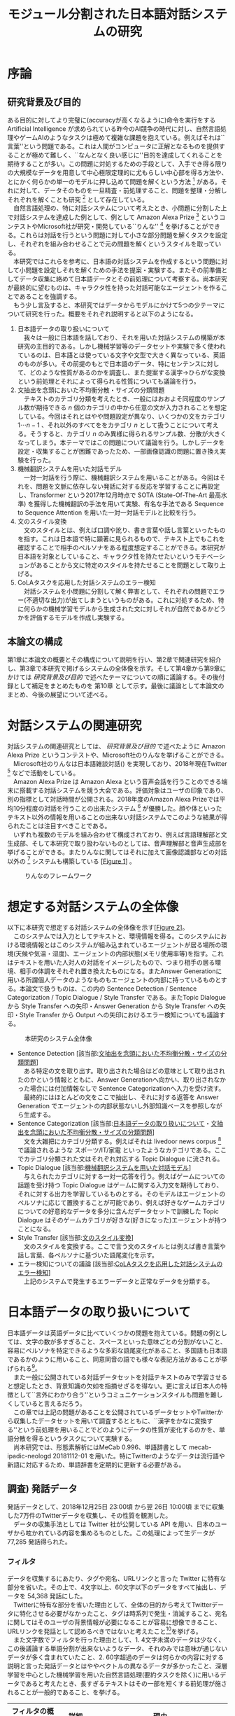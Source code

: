 #+TITLE: モジュール分割された日本語対話システムの研究
#+SUBTITLE: 
#+AUTHOR: 
# This is a Bibtex reference
#+OPTIONS: ':nil *:t -:t ::t <:t H:3 \n:nil arch:headline ^:nil
#+OPTIONS: author:nil broken-links:nil c:nil creator:nil
#+OPTIONS: d:(not "LOGBOOK") date:nil e:nil email:nil f:t inline:t num:t
#+OPTIONS: p:nil pri:nil prop:nil stat:t tags:t tasks:t tex:t
#+OPTIONS: timestamp:nil title:nil toc:t todo:t |:t
#+LANGUAGE: ja
#+SELECT_TAGS: export 
#+EXCLUDE_TAGS: noexport
#+CREATOR: Emacs 26.1 (Org mode 9.1.4)
#+LATEX_CLASS: article
#+LATEX_CLASS_OPTIONS: [a4paper, dvipdfmx]
#+LATEX_HEADER: \usepackage{amsmath, amssymb, bm}
#+LATEX_HEADER: \usepackage{graphics}
#+LATEX_HEADER: \usepackage{color}
#+LATEX_HEADER: \usepackage{times}
#+LATEX_HEADER: \usepackage{longtable}
#+LATEX_HEADER: \usepackage{minted}
#+LATEX_HEADER: \usepackage{fancyvrb}
#+LATEX_HEADER: \usepackage{indentfirst}
#+LATEX_HEADER: \usepackage{pxjahyper}
#+LATEX_HEADER: \hypersetup{colorlinks=false, pdfborder={0 0 0}}
#+LATEX_HEADER: \usepackage[utf8]{inputenc}
#+LATEX_HEADER: \usepackage[backend=biber, bibencoding=utf8, style=authoryear]{biblatex}
#+LATEX_HEADER: \usepackage[top=30truemm, bottom=30truemm, left=25truemm, right=25truemm]{geometry}
#+LATEX_HEADER: \usepackage{ascmac}
#+LATEX_HEADER: \usepackage{algorithm}
#+LATEX_HEADER: \usepackage{algorithmic}
#+LATEX_HEADER: \addbibresource{reference.bib}
#+DESCRIPTION:
#+KEYWORDS:
#+STARTUP: indent overview inlineimages

* 序論
#+LATEX: \pagenumbering{arabic}
** 研究背景及び目的
   ある目的に対してより完璧に(accuracyが高くなるように)命令を実行をする Artificial Intelligence が求められている昨今のAI競争の時代に対し、自然言語処理やゲームAIのようなタスクは極めて複雑な課題を抱えている。例えばそれは``言葉''という問題である。これは人間がコンピュータに正解となるものを提供することが極めて難しく、``なんとなく良い感じに''目的を達成してくれることを期待することが多い。この問題に対処するための手段として、入手でき得る限りの大規模なデータを用意して中心極限定理的に尤もらしい中心部を得る方法や、とにかく何らかの単一のモデルに押し込めて問題を解くという方法 [fn:hred] がある。それに対して、データそのものを一旦精査・前処理すること、問題を整理・分解しそれぞれを解くことも研究 [fn:multimordule] として存在している。\\
   　自然言語処理の、特に対話システムについて考えたとき、小問題に分割した上で対話システムを達成した例として、例として Amazon Alexa Prize [fn:alexaprize] というコンテストやMicrosoft社が研究・開発している``りんな'' [fn:rinna] を挙げることができる。これらは対話を行うという問題に対して小さな部分問題を解くタスクを設定し、それぞれを組み合わせることで元の問題を解くというスタイルを取っている。\\
   　本研究ではこれらを参考に、日本語の対話システムを作成するという問題に対して小問題を設定しそれを解くための手法を提案・実験する。またその前準備としてデータ収集に絡めて日本語データとその前処理について考察する。尚本研究が最終的に望むものは、キャラクタ性を持った対話可能なエージェントを作ることであることを強調する。\\
   　もう少し言及すると、本研究ではデータからモデルにかけて5つの少テーマについて研究を行った。概要をそれぞれ説明すると以下のようになる。
   1. 日本語データの取り扱いについて\\
      　我々は一般に日本語を話しており、それを用いた対話システムの構築が本研究の主目的である。しかし機械学習等のデータセットや実験で多く使われているのは、日本語とは使っている文字や文型で大きく異なっている、英語のものが多い。その前提のもとで日本語のデータ、特にセンテンスに対して、どのような性質があるのかを調査し、また提案する漢字→ひらがな変換という前処理とそれによって得られる性質についても議論を行う。
   2. 文抽出を念頭においた不均衡分散・サイズの分類問題\\
      　テキストのカテゴリ分類を考えたとき、一般にはおおよそ同程度のサンプル数が期待できる $n$ 個のカテゴリの中から任意の文が入力されることを想定している。今回はそれとはやや問題設定が異なり、いくつかの文をカテゴリ $1 \cdots n-1$ 、それ以外のすべてををカテゴリ $n$ として扱うことについて考える。そうすると、カテゴリ $n$ のみ異様に得られるサンプル数、分散が大きくなってしまう。本テーマではこの問題について議論を行う。しかしデータを設定・収集することが困難であったため、一部画像認識の問題に置き換え実験を行った。
   3. 機械翻訳システムを用いた対話モデル\\
      　一対一対話を行う際に、機械翻訳システムを用いることがある。今回はそれを、問題を文脈に依存しない発話に対する反応を学習することに再設定し、Transformer という2017年12月時点で SOTA (State-Of-The-Art 最高水準) を獲得した機械翻訳の手法を用いて実験、有名な手法である Sequence to Sequence Attention を用いた一対一対話モデルと比較を行う。
   4. 文のスタイル変換\\
      　文のスタイルとは、例えば口調や訛り、書き言葉や話し言葉といったものを指す。これは日本語で特に顕著に見られるもので、テキスト上でもこれを確認することで相手のペルソナをある程度想定することができる。本研究が日本語を対象としていること、キャラクタ性を持たせたいというモチベーションがあることから文に特定のスタイルを持たせることを問題として取り上げる。
   5. CoLAタスクを応用した対話システムのエラー検知\\
      　対話システムを小問題に分割して解く弊害として、それぞれの問題でエラー(不適切な出力)が出てしまうというものがある。これに対処するため、特に何らかの機械学習モデルから生成された文に対しそれが自然であるかどうかを評価するモデルを作成し実験する。

*** abstract :noexport:
  　まず受付やオンラインチャットなどにおいて対話システムの需要が増えていること、Amazon AlexaやSiriなどを例に出して説明する。次にキャラクタ性を持ったマルチモーダル対話システムとして、りんなを例に上げる。\\
  　その実装例として、Amazon Alexa Prize のコンテストを例に出す。\\
  　本研究の目的として、日本語環境下で、りんなのような機能を持つシステムを構築すること、ゲームAIへの転用などを視野にいれていることを説明する。そしてシステムの概要として、対話システムという大問題に対して、いくつかの小問題に分割し、それらを組み合わせるモジュール分割という手法を用いることにしたことを説明する。
[fn:rinna] https://twitter.com/ms_rinna
[fn:alexaprize] https://developer.amazon.com/alexaprize
[fn:hred] HRED (\cite{1507.02221}) や VHRED (\cite{1605.06069}) があるが、発話の多様性を得ること(一般的な受け答えを学んでしまい、同じような文ばかり生成してしまう)やデータを十分に集めることが難しいなど課題がある。
[fn:multimordule] 日本で人気を得ている ``マルチモーダルエージェントAI'' とは、複数のソースから問題を見直すという特徴があるが、これは複数のモデルを使っているという意味で同じではあるが、問題を分割しようとしているわけではないという点でこの研究と大きく異なる。
** 本論文の構成
第1章に本論文の概要とその構成について説明を行い、第2章で関連研究を紹介し、第3章で本研究で掲げるシステムの全体像を示す。そして第4章から第9章にかけては [[研究背景及び目的]] で述べたテーマについての順に議論する。その後付録として補足をまとめたものを 第10章 として示す。最後に議論として本論文のまとめ、今後の展望について述べる。
#+LATEX: \newpage
*** abstract :noexport:
   　1章として論文の導入をしていること。2章で対話システムの関連研究として1章の研究背景で紹介した(Amazon Alexa Prizeやりんな)の概要を説明していること。3章として対話システム全体の実装として目標としている構成図を示していること。4章については日本語のデータをどのように扱うべきか考察したこと。5章から8章にかけてはそれぞれのモジュールに対する研究について説明をしていること。9章に対してはそれぞれの章で説明が不足しているであろう内容を補足するための付録であること。を説明する。
#+LATEX: \newpage

* 対話システムの関連研究
:PROPERTIES:
:CUSTOM_ID: relation-reserch
:END:
対話システムの関連研究としては、 [[研究背景及び目的]] で述べたように Amazon Alexa Prize というコンテストや、Microsoft社のりんなを挙げることができる。\\
　Microsoft社のりんなは日本語雑談対話(\cite{rinna_article}) を実現しており、2018年現在Twitter [fn:twitter] などで活動をしている。\\
　Amazon Alexa Prize は Amazon Alexa という音声会話を行うことのできる端末に搭載する対話システムを競う大会である。評価対象はユーザの印象であり、別の指標として対話時間が公開される。2018年度のAmazon Alexa Prizeでは平均10分程度の対話を行うことの出来たシステム [fn:aap] が優勝した。顔や体といったテキスト以外の情報を用いることの出来ない対話システムでこのような結果が得られたことは注目すべきことである。\\
　いずれも複数のモデルを組み合わせて構成されており、例えば言語理解部と文生成部、そして本研究で取り扱わないものとしては、音声理解部と音声生成部を挙げることができる。またりんなに関してはそれに加えて画像認識部などの対話以外の [fn:rinna2] システムも構築している [[[fig:RINNA-FRAMEWORK][Figure 1]]] 。

#+ATTR_LATEX: :width 12cm
#+CAPTION: りんなのフレームワーク
#+NAME: fig:RINNA-FRAMEWORK
[[./img/rinna-framework.png]]
#+LATEX: \newpage
[fn:aap] 2018年度優勝は カルフォルニア大学デイビス校のチームが開発したの Gunrock というシステムであり、また2017年度優勝はワシントン大学のチームが開発した Sounding Board というシステムである。この2つについての詳細は [[#extra_rsearch]] で紹介する。なぜこれらを追実装しなかったのかという疑問もあるかもしれないが、いずれも大規模なデータを必要とする (例えば10Mを超える会話データ) ため、個人でそれを実装することは不可能である。
[fn:rinna2] 対話をテキストやそれを示す音声のみのコミュニケーションと定義した場合。実際には対話には身振り手振り、表情といった要素が複雑に絡んでいる。そのため2017年頃からは、表情を考慮した対話システムが提案され(\cite{1812.01525})研究されている。
[fn:twitter] https://twitter.com
** abstract :noexport:
  　関連研究として、Amazon Alexa Prizeの問題設定の説明、 2018 年、2017年の最優秀賞団体がモジュール分割して問題を解決したことを説明する。りんなの概要についても紹介する。

#+LATEX: \newpage
* 想定する対話システムの全体像
 以下に本研究で想定する対話システムの全体像を示す[[[fig:system-abst][Figure 2]]]。\\
　このシステムでは入力としてテキストと、環境情報を得る。このシステムにおける環境情報とはこのシステムが組み込まれているエージェントが居る場所の環境(天候や気温・湿度)、エージェントの内部状態(メモリ使用率等)を指す。これはテキストを用いた人対人の対話をイメージしたもので、つまり相手の居る環境、相手の体調をそれぞれ置き換えたものになる。またAnswer Generationに用いる所謂個人データのようなものもエージェントの内部に持っているものとする。本論文で扱うものは、この内の Sentence Detection / Sentence Categorization / Topic Dialogue / Style Transfer である。またTopic Dialogue から Style Transfer への矢印・Answer Generation から Style Transfer への矢印・Style Transfer から Output への矢印におけるエラー検知についても議論する。

#+ATTR_LATEX: :width 12cm
#+CAPTION: 本研究のシステム全体像
#+NAME: fig:system-abst
[[./img/figure3.png]]

- Sentence Detection [該当部:[[#inbalance-categorization][文抽出を念頭においた不均衡分散・サイズの分類問題]]]\\
  　ある特定の文を取り出す。取り出された場合はどの意味として取り出されたのかという情報とともに、Answer Generationへ向かい、取り出されなかった場合には付加情報なしで Sentence Categorizationへ入力を受け流す。
  　最終的にはほとんどの文をここで抽出し、それに対する返答を Answer Generation でエージェントの内部状態ないし外部知識ベースを参照しながら生成する。
- Sentence Categorization [該当部:[[#deal-japanese-data][日本語データの取り扱いについて]]・[[#inbalance-categorization][文抽出を念頭においた不均衡分散・サイズの分類問題]]]\\
  　文を大雑把にカテゴリ分類する。例えばそれは livedoor news corpus [fn:ldnc] で議論されるような スポーツ/IT/家電 といったようなカテゴリである。ここでカテゴリ分類された文はそれぞれ対応する Topic Dialogue に流される。
- Topic Dialogue [該当部:[[#con-model-use-mt][機械翻訳システムを用いた対話モデル]]]\\
  　与えられたカテゴリに対する一対一応答を行う。例えばゲームについての話題を受け持つ Topic Dialogue はゲームに関する入力文を期待しており、それに対する出力を学習しているものとする。そのモデルはエージェントのペルソナに応じて置換することが可能であり、例えば好きなゲームカテゴリについての好意的なデータを多分に含んだデータセットで訓練した Topic Dialogue はそのゲームカテゴリが好きな(好きになった)エージェントが持つことになる。
- Style Transfer [該当部:[[#style-transfer][文のスタイル変換]]]\\
  　文のスタイルを変換する。ここで言う文のスタイルとは例えば書き言葉や話し言葉、各ペルソナに基づいた語尾変化を示す。
- エラー検知についての議論 [該当部:[[#cola-error-handling][CoLAタスクを応用した対話システムのエラー検知]]]\\
  　上記のシステムで発生するエラーデータと正常なデータを分類する。
[fn:ldnc] https://www.roundhuit.com/download.html#ldcc
** abstract :noexport:
  　全体像図のグラフを示す。
  　それぞれの問題をリストとして示す。

#+LATEX: \newpage
* 日本語データの取り扱いについて
:PROPERTIES:
:CUSTOM_ID: deal-japanese-data
:END:
日本語データは英語データに比べていくつかの問題を抱えている。問題の例としては、文字の数が多すぎること、スペースといった意味ごとの分割がないこと、容易にペルソナを特定できるような多彩な語尾変化があること、多国語も日本語であるかのように用いること、同意同音の語でも様々な表記方法があることが挙げられる[fn:spacesplit]。\\
　また一般に公開されている対話データセットを対話テキストのみで学習させると想定したとき、背景知識の欠如を指摘せざるを得ない。更に言えば日本人の特徴として``言外にわかり合う''というコミュニケーションスタイルも問題を難しくしていると言えるだろう。\\
　この章では上記の問題があることを公開されているデータセットやTwitterから収集したデータセットを用いて調査するとともに、``漢字をかなに変換する''という前処理を用いることでどのようにデータの性質が変化するのかを、単語分散を得るというタスクについて実験する。\\
　尚本研究では、形態素解析にはMeCab 0.996、単語辞書として mecab-ipadic-neologd 20181112-01 を用いた。特にTwitterのようなデータは流行語や新語に対応するため、単語辞書を定期的に更新する必要がある。
[fn:spacesplit] 前2つに関しては、中国語も共通して抱えている問題と言える。
** abstract :noexport:
  　日本語データは英語データに比べていくつかの問題があること。その例として。語尾の多彩な変化や漢字かな問題があることを紹介する。また一般に公開されている対話データセットをどのように用いるべきなのかについての考察を行ったこと、漢字かな問題に対して単語分散を得るための手法を二種類想定し、それぞれの性質を比較する。
** 調査) 発話データ
発話データとして、2018年12月25日 23:00頃 から翌 26日 10:00頃 までに収集した7万件のTwitterデータを収集し、その性質を観測した。\\
　データの収集手法としては Twitter 社が公開している API を用い、日本のユーザから呟かれている内容を集めるものとした。この処理によって生データが 77,285 発話得られた。
*** フィルタ
:PROPERTIES:
:CUSTOM_ID: filter
:END:

データを収集するにあたり、タグや宛名、URLリンクと言った Twitter に特有な部分を省いた。その上で、4文字以上、60文字以下のデータをすべて抽出し、データを 54,368 発話にした。\\
　Twitterに特有な部分を省いた理由として、全体の目的から考えてTwitterデータに特化させる必要がなかったこと、タグは時系列で発生・消滅すること、宛名に関してはそのユーザの背景情報が必要になることが容易に想像できること、URLリンクを発話として認めるべきではないと考えたこと[fn:url-link]を挙げる。\\
　また文字数でフィルタを行った理由として、1. 4文字未満のデータは少なく、この後議論する単語分割が出来ないようなデータ、それのみでは意味が通じないデータが多く含まれていたこと、2. 60字超過のデータは何らかの内容に対する説明と言った発話データとはややベクトルの異なるデータが多かったこと、深層学習を中心とした機械学習を用いた自然言語処理(要約タスクを除く)に用いるデータであると考えたとき、長すぎるテキストはその一部を短くする前処理が施されることが一般的であること、を挙げる。
#+ATTR_LATEX: :caption \caption{発話データに対して適用したフィルタとその理由} :environment longtable :align |c|c|c|
|-------------------+------------+------------------------------------------------------------|
| フィルタの概要    | 詳細       | 理由                                                       |
|-------------------+------------+------------------------------------------------------------|
| Twitter特有の内容 | タグ       | 時系列で発生・消滅するため                                 |
|                   | 宛名       | 宛名のユーザに対する情報が必要であるため                   |
|                   | URLリンク  | リンクを発話として認めるべきか議論の余地があるため         |
|-------------------+------------+------------------------------------------------------------|
| 文字数            | 4文字未満  | データ数が少なかったため                                   |
|                   |            | 単語分割が出来ないため(極端な略語など)                     |
|                   | 60文字超過 | 発話データというよりは説明のようなデータが多かったため     |
|                   |            | 適用する予定の手法では情報の一部が切り落とされてしまうため |
|-------------------+------------+------------------------------------------------------------|
[fn:url-link] 勿論タグに意味が込められている例 (``#〇〇を許すな'' など) も多く見られたが、タグを認めるとタグのあるすべてのデータを手動で確認する必要があったため今回はすべて省いた。
**** abstract :noexport:
    　フィルタとして、タグや宛名、リンクを省いた後、4字以上、60字以下のデータを対象とした。その理由として、長文のツイートは説明の内容が含まれること、このデータの取扱先として深層学習を中心にした機械学習(要約タスクを除く)を想定しているため、あまり長すぎるテキストは切り落とす可能性があること、短すぎるつぶやきはリンクやタグのみのツイートが多かったことを挙げる。
*** 調査結果
:PROPERTIES:
:CUSTOM_ID: attr-japanese-res
:END:
フィルタによって抽出された 54,368 発話を調査した。\\
　まず発話データとして問題があると考えられる発話について報告する[fn:talk-report]。
#+ATTR_LATEX: :caption \caption{発話データの調査結果1} :environment longtable :align |c|c|c|
|----------------------------+----------------------------------------+---------------------------------|
| 概要                       | 詳細                                   | 例                              |
|----------------------------+----------------------------------------+---------------------------------|
| 他国語を用いた発話         | 中国語・英語等を用いた(含まれる)       | Very nice                       |
|                            | ツイートが 0.5 % 程度見られた          | Merry Christmas!                |
|                            |                                        | 謝謝                            |
|                            |                                        | Guten Morgen!                   |
|----------------------------+----------------------------------------+---------------------------------|
| テキストのみでは           | 画像などのコンテンツに                 | これ最高                        |
| 理解できない発話           | 対する発話が微量見られた               |                                 |
|                            |                                        |                                 |
|                            | ハイコンテクスト過ぎて                 | れ!!!                           |
|                            | 理解できないものが見られた             |                                 |
|----------------------------+----------------------------------------+---------------------------------|
| (意図的・意図的でない)誤字 |                                        | オフトゥン                      |
|                            |                                        | イケメソ                        |
|----------------------------+----------------------------------------+---------------------------------|
| 顔文字や絵文字の多用       | Twitterで許可されている絵文字や、      | $\verb#(*´ω`*)#$ お疲れ様です |
|                            | 顔文字が含まれる発話が 8% 程見られた   | $\verb#[(:3[■■]]#$            |
|                            |                                        | $\verb#(´∀`)>#$               |
|----------------------------+----------------------------------------+---------------------------------|
| 単語の一部や               | 特に感情的なつぶやきでは、             | 全全全休                        |
| 語尾の繰り返し             | 強調などの目的から                     | ほにゃほにゃほにゃほにゃする    |
|                            | 語の一部を繰り返す傾向が見られた       | やだぁあぁぁぁぁぁぁぁ!         |
|----------------------------+----------------------------------------+---------------------------------|
| 略語の多用                 | 長い単語、文は相互に理解できるような   | メリクリ!                       |
|                            | 形に省略されることが多かった           | なるはや                        |
|----------------------------+----------------------------------------+---------------------------------|
| 別の表現                   | 同じ意味を示すが                       | $\verb#!/!!!/！/！！/!!!!!!!!#$ |
|                            | 別の表記法があるものは                 | $\verb#・・・/…#$              |
|                            | 共通化されているわけではなかった       | こんど/今度                     |
|                            |                                        | 彼氏/カレ氏/カレシ              |
|                            |                                        | デス/です                       |
|----------------------------+----------------------------------------+---------------------------------|
| 伏せ字                     | 隠語など伏せ字を用いている場合があった | ○ね                            |
|----------------------------+----------------------------------------+---------------------------------|
| 語尾の特徴付け等           |                                        | ねれないぽよ                    |
|                            |                                        | ...と思うニョロ                 |
|                            |                                        | むいねー                        |
|----------------------------+----------------------------------------+---------------------------------|
次に主に情報の価値として問題があると考えられる発話について報告する。
#+ATTR_LATEX: :caption \caption{発話データの調査結果2} :environment longtable :align |c|c|c|
|----------------------+---------------------------------------------+------------------------------|
| 概要                 | 詳細                                        | 例                           |
|----------------------+---------------------------------------------+------------------------------|
| 個人情報の入ったもの | 電話番号やSNSのIDなどを                     |                              |
|                      | 含まれるものが、                            |                              |
|                      | 一万件に対して5,6件あった                   |                              |
|                      |                                             |                              |
|                      | 個人名・アカウント名が含まれるものを        |                              |
|                      | 含めると5%程になってしまった                |                              |
|----------------------+---------------------------------------------+------------------------------|
| 時刻など             |                                             | 2018.12.26 06:00             |
|----------------------+---------------------------------------------+------------------------------|
| 頻度が高すぎるもの   | 挨拶等                                      | メリクリ！                   |
|                      |                                             | おはよう                     |
|----------------------+---------------------------------------------+------------------------------|
| センシティブなもの   |                                             |                              |
|----------------------+---------------------------------------------+------------------------------|
| Twitter特有のもの    |                                             | 凍結された                   |
|                      |                                             | フォローありがとうございます |
|----------------------+---------------------------------------------+------------------------------|
| 数値データ           | 英語でのNLPの一部では積極的に削除されている | 2018                         |
|                      |                                             | 200円                        |
|                      | 漢数字                                      | 一                           |
|                      | ギリシャ数字                                | V                            |
|                      |                                             |                              |
|----------------------+---------------------------------------------+------------------------------|
最後にこの後実験として取り上げる極性判定のデータとして問題があると考えられる発話について報告する。
#+ATTR_LATEX: :caption \caption{発話データの調査結果3} :environment longtable :align |c|c|c|
|----------------------+------------------------------------+-----------------------------------|
| 概要                 | 詳細                               | 例                                |
|----------------------+------------------------------------+-----------------------------------|
| 予定などのメモ書き   | 個人の予定や                       |                                   |
|                      | イベントの告知                     |                                   |
|----------------------+------------------------------------+-----------------------------------|
| 企業などの広告       |                                    |                                   |
|----------------------+------------------------------------+-----------------------------------|
| 取引などのツイート   |                                    | 買)鳥獣戯画のペンダント           |
|----------------------+------------------------------------+-----------------------------------|
| 豆知識や引用         | 特に深夜〜早朝にかけては           | 丁字染ちょうじぞめ                |
|                      | 自動ツイートのような形式の         | オロバス ￥n ソロモン72柱の…      |
|                      | 豆知識や引用の頻度が高くなっていた | [飲み会で使える？ダジャレ]…       |
|                      | 最大では3％程がこれに含まれていた  | サーッ!(迫真)                     |
|----------------------+------------------------------------+-----------------------------------|
| 感情が含まれているか |                                    | なぜ僕らは生きるのか              |
| 疑問のあるデータ     |                                    |                                   |
|----------------------+------------------------------------+-----------------------------------|

[fn:talk-report] すべての報告における例は、個人情報を含んだ部分を含まないように編集されている。
*** 考察
データを収集した時間も相まって広告や豆知識・引用といった発話が多く観測された。これらのデータは極性判定やカテゴリ分類、ユーザクラスタリングなどに悪影響を与えることが論理的に考えられる。予定や広告、時刻などに関係したデータは、ほとんどの場合で一過性のものであるため長期的なシステムのためのデータとして見たときには適切であるか疑問が残る。\\
　数値データや個人名のようなデータに関しては、英語でのNLP、特に良い精度を持ったいくつかのタスクに対しては何らかの記号に置換されることが多い。しかし日本語でこれを適用しようとしたとき、1. 様々な表記方法があること、2. スペースで分割されていないため、形態素解析などの技術やNER(Named Entity Recognition 固有表現抽出)の技術を組み合わせなければ抽出できないこと、が問題として挙げられる。特に形態素解析に関してはTwitterのデータのような正規化されていないテキストに行った場合、精度が比較的に落ちるため、何らかの精度向上手法または別手法を提案する必要がある。\\
　また同じ意味を表す文でも様々なバリエーションがあることがわかった。例えば``おはよう''を例に取ってみると、``おはようございます''、``おはよー''、``おは''、``おはよおおお''、``おは(愛称等)''といったバリエーションが見られた。これらはキャラクタ性を持たせるためには必要な分散であるが、意味のみに注目した場合や、語彙数の問題を考慮した場合には極力減らされたほうが良いと考えられる[fn:decrease-vocab]。更にバリエーションのある文は平均的に出現頻度が高い[fn:sent-freq]ため、これを集めすぎるとデータに偏りが生まれてしまうことも考慮する必要があるだろう。\\
　極性判定のみに絞った議論をするならば、例えば自動ツイートされた発話にはユーザの極性があるとは考えにくいため、これを省くのが適当であると考えられる。しかし以上のことを踏まえてデータの再抽出・編集をフィルタリング後のデータの中の、15,000程度のデータに対して行ったところ、1,500程度のデータしか得られなかった。尚特にこの結果を招いた要因を挙げるとすれば、個人情報を含んだデータを編集・削除したこと、極性を持たないと思われるデータ(中性という意味ではない)を省いたことだ。\\
　更に極性判定のためのデータとしてこのデータを考えると、顔文字や絵文字等は極めて感情を含んでいると感じられた。例えば、``おはようございます。(ノД ｀)'' と ``おはようございます。(* ´$\omega$ ｀*)'' では極性判定上全く違う評価を下さざるを得ない。しかし顔文字や、特に絵文字については、そのバリエーションに際限がないことや機種依存文字などの入力可能性について議論しなければならない。これらを解消するためには、それらを例えば文字単位、或いはそれに準ずる単位で分割するなどしてある程度のカテゴライズを行えるようにする手法が要求される。
\begin{itembox}[l]{形態素解析で成功した例}
りかちゃんありがとう\\

<形態素解析結果>\\
りか 名詞,固有名詞,人名,名,*,*,りか,リカ,リカ \\
ちゃん 名詞,接尾,人名,*,*,*,ちゃん,チャン,チャン\\ 
ありがとう 感動詞,*,*,*,*,*,ありがとう,アリガトウ,アリガトー
\end{itembox}

\begin{itembox}[l]{形態素解析で失敗した例}
山さんに・・・\\

<形態素解析結果>\\
山 名詞,一般,*,*,*,*,山,ヤマ,ヤマ \\
さん 名詞,接尾,人名,*,*,*,さん,サン,サン\\
に 助詞,格助詞,一般,*,*,*,に,ニ,ニ\\
・・・\\

※人名を指すが一般名詞として認識されてしまっている。\\
このよう場合には単語分割した後、NERを用いて検出することが望ましいと言える。
\end{itembox}
[fn:decrease-vocab] 英語の NLP (例えば機械翻訳) でも前処理として、``he's'' を  ``he is'' にするなどの前処理が行われることがある。
[fn:sent-freq] 例えば26日午前6時ちょうど頃は3割程度が宛先や顔文字などの付加情報の差はあれど``おはよう''の意味の発話であった。
*** abstract :noexport:
　調査結果を表を用いて示す。そして後述の実験である極性判定実験のために抽出できたデータが10%程度であったことを説明する。
*** rough :noexport:
　更に極性判定のためのデータとしてこのデータを考えると、顔文字や絵文字等は極めて感情を含んでいることが感じられた。例えば、``おはようございます。(ノД ｀)'' と ``おはようございます。(* ´$\omega$ ｀*)'' では極性判定上全く違う評価を下さざるを得ない。しかし絵文字や、特に顔文字については、そのバリエーションに際限がないことや機種依存文字などの入力可能性について議論しなければならない。これらを解消するためには、それらを例えば文字単位、或いはそれに準ずる単位で分割するなどしてある程度のカテゴライズを行えるようにする手法が考察できるが、これ以上研究内容を増やすと著者が過労死してしまうのでここまでに留めておく。

** 調査) 対話データ
:PROPERTIES:
:CUSTOM_ID: conv_data
:END:

対話データとして、2018年8月から12月にかけて不定期にTwitterから収集した対話データ、一般公開されている書き起こしの対話コーパス、一般公開されているチャットの対話コーパスについてデータを観測した。\\
　以下に調査結果として何らかの問題があると考えられる特徴について報告し、それに対する考察を述べる。
*** 調査結果
**** Twitterから収集した対話データ
\\
　収集方法は Twitter 社が公開している API を用い、日本のユーザから呟かれている内容の中から、3発話以上対話が続いているものを収集した。この処理によって生データが 10,767 の対話ペアが得られた。そして生データに対しては [[#filter]] と同様にハッシュタグと宛名、そしてURLリンクを削除したが、文字制限は対話間の意味を観測するため行わなかった。
#+ATTR_LATEX: :caption \caption{対話データの調査結果1} :environment longtable :align |c|c|c|
|--------------------------------+-------------------------------------------+-----------------------|
| 概要                           | 詳細                                      | 例                    |
|--------------------------------+-------------------------------------------+-----------------------|
| センシティブな内容             | 3％程はセンシティブな内容の対話であった。 |                       |
|--------------------------------+-------------------------------------------+-----------------------|
| ゲームに関する内容             | 5％程はゲームに関する内容であった。       |                       |
|                                | その中には一過性の内容                    |                       |
|                                | (情報共有や待ち合わせ等)が含まれていた    |                       |
|--------------------------------+-------------------------------------------+-----------------------|
| 顔文字や絵文字等が含まれるもの | 15％程は顔文字や絵文字を含んでいた        | おはよーございます!   |
|                                |                                           | $\verb#((*゜д゜)ノ#$ |
|                                |                                           |                       |
|                                | そのうちの2割ほどは顔文字・絵文字のみが   | $\verb#('д`)#$       |
|                                | 発話になっているものがあった              |                       |
|--------------------------------+-------------------------------------------+-----------------------|
| 似たような内容                 | 特に挨拶など同じような                    | おはようございますよ  |
|                                | 内容の対話頻度が高かった                  |                       |
|                                | 朝方には半数が                            |                       |
|                                | ``おはようございます''の内容であった      |                       |
|--------------------------------+-------------------------------------------+-----------------------|
| 事前知識を必要とする内容       | 間柄や話題(例えばゲーム)の内容に          | lineカメラたのしい    |
|                                | 関する事前知識がいるものが                |                       |
|                                | 多く感じられた。[fn:pre-knowledge]        |                       |
|--------------------------------+-------------------------------------------+-----------------------|
| 固有表現が含まれるもの         | 名前等固有表現が含まれるものは            |                       |
|                                | 3割程度であった。                         |                       |
|--------------------------------+-------------------------------------------+-----------------------|


[fn:pre-knowledge] アノテータが一人のため境界を判定することは難しいため、割合を明言することは出来ない。
**** 名大会話コーパスから収集したデータ
\\
　名大会話コーパス(\cite{meidai}) から入手できる129会話について観測した。名大会話コーパスとは日本語母語話者同士の雑談を文字化したコーパスで、129会話を収録、その合計時間は100時間に及ぶ比較的大規模なものだ。ライセンスがクリエイティブ・コモンズ表示-非営利-改変禁止 4.0 国際ライセンスで公開されているため、研究目的で用いることは非常に容易なコーパスであると言える。\\
　非常に大規模かつ考察で述べるように複雑な内容であるため、出現頻度については言及しない。

#+ATTR_LATEX: :caption \caption{対話データの調査結果2} :environment longtable :align |c|c|c|
|--------------------------+--------------------------------+----------------------------------------------|
| 概要                     | 詳細                           | 例                                           |
|--------------------------+--------------------------------+----------------------------------------------|
| 言外のコミュニケーション | 言語化せずに伝える内容があった | ＜笑い＞(共感の意)                           |
|--------------------------+--------------------------------+----------------------------------------------|
| 長文や複文               | 相手が内容を理解したものとして | すごい勢いで走って。                         |
|                          | 文を継続させる場合があった。   | 私、あ、あーさっきの犬だとか                 |
|                          |                                | 私たちが言っとるじゃん。                     |
|                          |                                | 犬も気がついたじゃん。                       |
|                          |                                | じゃははって走ってきちゃって、犬が。         |
|--------------------------+--------------------------------+----------------------------------------------|
| 書き言葉・話し言葉の変化 | あの $\rightarrow$ あん        | ほいでさあ、ずっと歩いていたんだけど、       |
|                          | といった変化が見られた。       | そうすと上から、なんか町の中が見れるじゃん。 |
|--------------------------+--------------------------------+----------------------------------------------|
| 固有表現                 | 個人情報保護のため             | ＊＊＊の町というのはちいちゃくって ...       |
|                          | 名前などの                     | ほいで、あの、F023さんはあたしが前の日に...  |
|                          | 固有表現は置換されていた       | Ｃが、あのー、写真を見せてくれたんだけど...  |
|--------------------------+--------------------------------+----------------------------------------------|

**** 対話破綻チャレンジの雑談対話コーパスから収集したデータ
\\
　対話破綻チャレンジ (\cite{40020632863}) とは人間と対話システムとの間で生じる「対話破綻」(ユーザが対話を継続できなくなる状態) を自動検出することを目的とした、評価型ワークショップである。\\
　このデータは対話システムと人間間とのテキストを用いた対話データと、その対話が成立しているかどうかを判定した複数人によるアノテーションが含まれており、本研究の目指すエージェントと人の対話の形に最も近いデータセットであると言える。\\
　本データセットは問題点が少なく、アノテーションに従って、比較的成立しているとみなされた対話を抽出することで対話データを生成することが出来た。
*** 考察
Twitterから収集した対話データに関してはTwitterデータとして非常に有効であると考えられる。しかし比較的に個人的・センシティブな内容が多く、これを対話データとして学習させてしまうことによる、対話システムの倫理的な問題を考慮しなければならないだろう。また顔文字や絵文字等は [[調査) 発話データ]] で考察したように単位で分割することが難しい。同様に同じような意味を持った対話が多く存在していたことから、これにも対処する必要があるだろう。\\
　名大会話コーパスから収集したデータに関しては日常会話を分析・理解するには抽出するには非常に価値のあるデータセットであるが、これをチャットのようなテキスト入力等を介した対話には不適切なデータであると考えられる。このコーパスを観測して考察できる内容としては、1.書き言葉・話し言葉の変化は想像以上に大きなものであったと言えること、2.決して発話一つに対して返答が一つという形式になっているわけではないこと、3.固有表現の取扱についてより深く考察する必要があること、であった。\\
　対話破綻チャレンジから収集したデータはほぼ申し分ない自然さを持ったデータを集めることができることがわかった。しかし対話システムと人との対話データであるため、``人対人のような日常会話''対話は比較的少なく、``人のような''対話エージェントを作成するならば、不足している対話を外部から付け加える必要があると考えられる。
*** abstract :noexport:
 　対話データとして、Twitterのデータ、一般公開されている書き起こしの対話コーパスの内容について言及し、前者に比べ後者は文字だけでは学習することが難しい(背景知識が必要である)ことを説明する。
** 問題設定
NLP の研究分野の一つについて単語分散を用いた言語モデル生成がある。単語といったある単位ごとの意味をベクトルなどの数値にする手法であり、この利点としては、単位ごとの距離を考えたとき、意味的に近い要素は近く、遠い要素は遠くなることで様々な NLP のタスクで自然言語を数値化する際に、自然言語の特徴を強く表すことができるようになるというものがある。\\
　本テーマではこの単語分散を得るという問題に対してデータの前処理がどのように影響するのかを理解する目的で、2つの実験を行う。\\
　一つは、1.漢字・かな入り混じり文、2.かな飲みに変換した文、によって得られる単語分散の性質の違いを確認する実験、もう一つは得られた単語分散を用いて極性判定を行う実験である。\\
#+ATTR_LATEX: :width 15cm
#+CAPTION: 単語分散の例(t-SNE(t-Distributed Stochastic Neighbor Embedding(\cite{vanDerMaaten2008}))を用いて二次元平面に描画)
[[./img/foo.PNG]]
*** 関連研究
単語分散を得るための手法としては、SVD (特異値分解 A singularly valuable decomposition(\cite{Kalman96asingularly})) や Word2Vec (\cite{NIPS2013_5021}) や Glove (\cite{Pennington14glove:global})、fasttext (\cite{Bojanowski2017EnrichingWV})といった手法が有名だ。また昨今、NLPでは文単位での解析が多いこと、文全体の意味も考慮したほうが良いというモチベーションから、単語分散のみならず、文ごとの関係も考慮してベクトルを生成する手法が提案されている。その代表例が、ELMo(TODO:ELMo)、BERT(TODO:BERT)と言った深層学習のモデルであり、昨今の様々なNLPのタスクでSOTAを達成している。
*** abstract :noexport:
英語では単語分散を得るために space で区切られた単語ごとに id を振る手法が有名であったが、最近では単語の一部 subword を用いる手法が出てきている。その例として google の出した wordpiece があることを紹介する。
　(単語分散を得る際に、日本語は英語と違って、単語ごとに分割されていないことを上げ、WordPirce SentencePiece 単語分割を用いる手法があることを紹介し、最近では単語分散を得ることのできる有力な手法としてELMo、 BERT が台頭してきたことを紹介し、そこでは SentencePiece が有力であるという実験結果が出ていることを示す。)
　今回は単語分割+subwordを用いることを想定し、1. fasttext の Skip-gram を用いて漢字かな入り混じり、かなのみのテキストに対して語彙数、損失、ある単語の類似語について実験をすること 2. 得られた単語分散を用いて極性判定の実験をすることを説明する。
** 実験) 漢字かな問題に対する単語分散獲得
この実験では、日本語特有に存在する``漢字とかなによる同意表現の複数表記''を解消するための漢字 $\rightarrow$ かな変換を行い、それによって得られる性質の変化を調査する。\\
　上記の調査で明らかになったように、日本語には同意でありながら様々な表現が存在している。その中でも比較的簡単に差がわかる・前処理が簡単であるものとして、``漢字とかな''について挙げることができる。例えば``寒い''という単語は``さむい''、``寒い''といった場合があるが、これらは単語的にはほとんど同じ意味を示す。また漢字とかなが入り交じることによって文字の種類が増加し、英語に比べて解析時の次元数が増大してしまう可能性が直ちにわかる。更に日本語のみならず英語を代表とした他国語をそれらの文字のまま併用し、それを当然のように会話に組み込んでいるという特徴から、日本語の文字種数を削減することは重要であると考えられる。しかしこの前処理を行う弊害として、例えば``すなわち''、``即ち''、``則ち''、``乃ち'' といった微妙にニュアンスの異なる同音の単語がまとめられてしまうことによる影響をについて憂慮する必要があり、考察しなければならない。
*** 実験概要
単語分散を得るためのコーパスとしてWikipediaから入手したコーパスを用いた。Wikipediaコーパスを選択した理由として、プライバシーや料金といったデータの入手難易度が低いこと、言語モデルを作成することを視野にいれた際に、百科事典的な特徴から大まかに日本語の語彙を網羅することが期待でき魅力的であることを挙げられる。\\
　実験に用いるモデルは、fasttext の subword を用いた Skip-gram (\cite{Mikolov2013DistributedRO}) である (\cite{Bojanowski2017EnrichingWV})。subwordとは活用や語幹といった単位で単語を分割することで、例え単語が文字上一致しなくともその単語間の距離が近くなることを保証できるという利点が得られる。これは特に英語が、単語が小さな意味を持つ文字群に分割できることに大きく影響する。この利点は日本語にも応用可能であるという理屈としては、任意の国語辞典を開けばわかることだ。\\
　Skip-gram はターゲットとなる単語からその周囲単語を予測する単語分散の獲得手法である。Skip-gram の詳細は [[#skip-gram]] で説明する。\\
\begin{itembox}[l]{subwordの例}
・英語の場合\\
\ \ \ \ \ \ inspire $\rightarrow$ in・spire (中に+吹き込む)\\\\
・日本語の場合\\
\ \ \ \ \ \ 鶏肉 $\rightarrow$ 鶏・肉(鶏(の)+肉)
\end{itembox}
　議論の対象は以下の3点についてだ。
- 語彙数の変化\\
  　漢字 $\rightarrow$ かな変換によりどれだけ語彙を縮小させることが出来たのかを調査する。ここでいう語彙数とは subword ではなく形態素解析で得られる本来の単語の数である。
- それぞれの、単語埋め込みベクトルの次元数と損失の変化\\
  　それぞれの場合で、単語埋め込みベクトルの次元数に対して、訓練後の損失がどの程度変化するのかを調査する。
- それぞれで得られた最良のモデルに対する、類似語の変化\\
  　それぞれの場合で、``日本(ニホン)''という単語に対してどのような類似単語が得られるのかを調査する。

　実験上の固定されたパラメータを以下に示す。パラメータの詳細な意味は [[#skip-gram]] で説明する。

#+CAPTION: fasttext を用いた単語分散獲得学習の共通パラメータ
#+ATTR_LATEX: :environment longtable :align |c|c|
|----------------------+-----------------------|
| パラメータ名         |                    値 |
|----------------------+-----------------------|
| 許容最低語彙頻度     |                     5 |
| 学習係数             |                   0.1 |
| 学習係数向上率       |                   100 |
| epoch 数             |                     5 |
| ネガティブサンプル数 |                     5 |
| ウィンドウサイズ     |                     5 |
|----------------------+-----------------------|
*** ... :noexport:
| 損失関数             | softmax+cross-entropy |
*** 実験結果
実験結果を示す。\\
　ここでいう次元数とは単語埋め込みベクトルの次元数 dim であり、default とは漢字かな入り混じり文、 yomi とは漢字 $\rightarrow$ かな変換を行ったものを示す。
　
#+ATTR_LATEX: :width 15cm
#+CAPTION: 漢字かな問題に対する単語分散獲得
#+NAME: fig:
[[./img/subword.PNG]]
**** 漢字かな入り混じり文 の類似単語
\\
　用いた単語埋め込みの次元数は 200 である。
#+ATTR_LATEX: :caption \caption{漢字かな入り混じり文 の類似単語} :environment longtable :align |c|c|
|------------+--------------------|
| ターゲット | 日本               |
|------------+--------------------|
| 類似単語   | 韓国               |
|            | 米国               |
|            | 台湾               |
|            | にっぽん           |
|            | 中国               |
|            | 日本さくらの会     |
|            | 海外               |
|            | 実業               |
|            | 国内               |
|            | 日本税理士会連合会 |
|------------+--------------------|
**** かなのみの文 の類似単語
\\
　用いた単語埋め込みの次元数は 200 である。
#+ATTR_LATEX: :caption \caption{かなのみの文 の類似単語} :environment longtable :align |c|c|
|------------+------------------------|
| ターゲット | ニホン                 |
|------------+------------------------|
| 類似単語   | ニホンヤモリ           |
|            | ニホンバレ             |
|            | ニホンシカ             |
|            | ニホンウンソウ         |
|            | ニッポンザル           |
|            | ニホンズイセン         |
|            | ヒトツオボエ           |
|            | ゴジセイ               |
|            | ニホンカジョシュッパン |
|            | ニホンドケン           |
|------------+------------------------|

*** 考察
漢字 $\rightarrow$ かな変換によって語彙が10%程度減少したことは確認できたが、損失は増加してしまったことがわかる。しかしいずれの場合でも次元数と損失の変化の外形は似ていることから Skip-gram の損失のみを見るならば変換前のテキストの方が良い単語埋め込みを獲得できていると考えられる。\\
　また類似単語であるが、漢字かな入り混じり文は国として類似する単語を取り出していることがわかるのに対して、かなのみの文では 生物名 や、``日本晴れ''といった 慣用的な表現 を多く抽出している。このことから変換を行ったほうが、subword を活かすことが出来ていると考えられる。\\
　これらのいずれが良いのかについては議論の余地があるだろうが、少なくとも汎用的な言語モデルを作成するならば前者の Skip-gram としての損失が小さい方を選択する方が良いと考えられる。
** 実験) 得られた単語分散を用いた極性判定
この実験では、[[実験) 漢字かな問題に対する単語分散獲得]] で得られた単語分散を用いて極性判定を行うことで2つの単語分散の極性判定における性能を調査する。\\
　一般に単語分散を獲得することで得られる言語モデルは極性判定やカテゴリ分類等に活用されることが多いが、今回は特に極性判定のうちの、陽性・中性・陰性の3値分類について挑戦する。3値分類を選んだ理由は、データとしてTwitterのデータを収集した際に、[[調査) 発話データ]] にあるように必ずしも陽性・陰性の2値を取らなかったこと、5値のようなより複雑な分類にすると、データのラベリングコストが高くなってしまうことを挙げる。
*** 実験概要
用いた単語分散は [[実験) 漢字かな問題に対する単語分散獲得]] で得られた中で損失が最小であった200次元のものを用いた。極性判定のデータセットは [[調査) 発話データ]] で抽出・編集したデータだ。抽出条件として、[[#attr-japanese-res]] で得られた結果を用い、今回はこのいずれかに該当するものすべてを削除・編集した。\\
　データ数は総データ数1270発話、この内ランダムに抽出した10％を学習に用いない検証データとした。\\
　用いたモデルは CNN(Convolutional neural network (\cite{fukushima:neocognitronbc})/\cite{LeCun:1999:ORG:646469.691875}) と 双方向LSTM(Bidirectional long short term memory(\cite{Schuster:1997:BRN:2198065.2205129}/\cite{Graves:2005:BLN:1986079.1986220}))を合わせたものであり、構成を以下に示す。\\
　構成しているレイヤーの説明は [[CNN-LSTM]] で行う。
#+ATTR_LATEX: :caption \caption{実験に用いたCNNの概要} :environment longtable :align |c|c|c|
|----------------------+----------------------+------------------------------------------------------------|
| パラメータ(レイヤー) | 値                   | 補足                                                       |
|----------------------+----------------------+------------------------------------------------------------|
| 1層                  | 1次元畳み込み        | フィルターサイズ 64 / カーネルサイズ $3$ / 活性化関数 elu  |
| 2層                  | 1次元畳み込み        | フィルターサイズ 64 / カーネルサイズ $3$ / 活性化関数 elu  |
| 3層                  | 1次元畳み込み        | フィルターサイズ 64 / カーネルサイズ $3$ / 活性化関数 relu |
| 4層                  | 最大プーリング       | プーリング幅 $3$                                           |
| 5層                  | 双方向LSTM           | 隠れ層サイズ 256 / ドロップアウト率 0.2 /                  |
|                      |                      | 再帰中のドロップアウト率 0.3                               |
| 6層                  | 全結合層             | ユニット数 256 / 活性化関数 sigmoid                        |
| 7層                  | ドロップアウト層     | ドロップアウト数 0.25                                      |
| 8層                  | 全結合層             | ユニット数 256 / 活性化関数 sigmoid                        |
| 9層                  | ドロップアウト層     | ドロップアウト数 0.25                                      |
| 10層                 | 全結合層             | ユニット数 256 / 活性化関数 sigmoid                        |
| 1層                  | ドロップアウト層     | ドロップアウト数 0.25                                      |
| 12層                 | 全結合層             | ユニット数 3 / 活性化関数 softmax                          |
|----------------------+----------------------+------------------------------------------------------------|
| epoch                | 十分に学習できるまで | 過学習が起きる直前の値を訓練後の精度とした                 |
| 最適化関数           | Adam                 | 適当に調整した                                             |
| 損失関数             | クロスエントロピー   |                                                            |
|----------------------+----------------------+------------------------------------------------------------|
**** abstract :noexport:
[[実験) 漢字かな問題に対する単語分散獲得]] で得た単語分散を用いて極性判定を行ったこと、極性判定のデータセットは [[調査) 発話データ]] で抽出・編集したデータであることを示す。(抽出・編集条件 を再度示す)
　　また実験に用いたネットワークについて説明する (CNN-RNN)
*** 実験結果
以下のようにいずれの場合でも accuracy という面では若干の精度向上が見られた。しかし検証データの損失に関しては増大してしまっている。
#+ATTR_LATEX: :caption \caption{得られた単語分散を用いた極性判定} :environment longtable :align |c|c|c|c|
|----------------------+----------+----------|
|                      | 漢字かな | かなのみ |
|----------------------+----------+----------|
| 訓練データの損失     |   0.9523 |   0.7016 |
| 訓練データのaccuracy |    95.2% |    98.2% |
|----------------------+----------+----------|
| 検証データの損失     |    1.204 |    2.096 |
| 検証データのaccuracy |    61.5% |    64.8% |
|----------------------+----------+----------|

*** 考察
ひらがなにすることでやや精度が向上したようにも見えるが、複数回実験をしたものの大きな違いが得られるような結果とはならなかった。この原因として、Wikipedia コーパスと収集したデータの距離が離れていることを考えることが出来る。\\
　本実験ではは以下の表に示すように学習した語彙以外の単語が、いずれの場合でも30%ほど、学習データに含まれてしまった。これは subword を用いての結果であるため、単語区切りやそれ以上の区切りのもので単語分散を学習した場合には、より語彙外の単語が増えてしまうことが想定できる。これに対処する方法として、学習に用いるデータも合わせて fasttext で単語分散を得ることが提案できるが、Wikipedia コーパスに比べ学習データは極端に少ないため、2つのデータを合わせてもそれらは語彙外の単語として切り捨てられてしまった。\\
　以上のことから、前処理もさることながらより目的にあった密な(語彙数の増加よりもデータ数の増加が大きくなるような)データを効率よく大量に収集する必要があると考えられる。\\
　また検証データに対する精度が向上しながらも損失が不安定になってしまうという問題が多く発生した。これは損失がクロスエントロピーを用いていることで、以下のような現象が起きていると考えられる。

\begin{itembox}[l]{クロスエントロピーを用いて損失が増大しまうシナリオ}
　真のラベルを $[1.0, 0.0]$ とする。出力をそれぞれ $[0.8, 0.2]$ 、 $[0.6, 0.4]$ とする \\
　勿論いずれの場合においても正しく識別できている。\\
　しかし真の分布 p(x) と 推定された分布 q(x) を用いてクロスエントロピーは以下のように定義されるものであるから、前者($0.223$)よりも後者($0.510$)の方が損失の値が大きくなってしまう。
  \begin{eqnarray*}
  cross\_entropy = -\Sigma_x p(x)\log q(x)
  \end{eqnarray*}
\end{itembox}


#+ATTR_LATEX: :caption \caption{学習データ中の語彙外の単語数} :environment longtable :align |c|c|c|
|----------------+----------+----------|
|                | 漢字かな | かなのみ |
|----------------+----------+----------|
| 全語彙数       |    19265 |    20975 |
| 語彙外の単語数 |     6512 |     6453 |
| 割合           |    33.8% |    30.1% |
|----------------+----------+----------|

#+ATTR_LATEX: :caption \caption{得られた単語分散を用いた極性判定(Wikipedia + 学習データ)} :environment longtable :align |c|c|c|c|
|----------------------+----------+--------|
|                      | 漢字かな | かなのみ   |
|----------------------+----------+--------|
| 訓練データの損失     |   0.1161 | 0.1010 |
| 訓練データのaccuracy |    96.8% |  96.9% |
|----------------------+----------+--------|
| 検証データの損失     |   1.7960 | 1.8166 |
| 検証データのaccuracy |    64.0% |  64.7% |
|----------------------+----------+--------|

*** testcode :noexport:
#+begin_src python :results output
import numpy as np
t = np.array([1.0, 0.0])
y1 = np.array([0.8, 0.2])
y2 = np.array([0.6, 0.4])
def cross_entropy_error(y, t):
  delta = 1e-7
  return -np.sum(t * np.log(y + delta))

print('y1 : ', cross_entropy_error(y1, t))
print('y2 : ', cross_entropy_error(y2, t))
#+end_src

#+RESULTS:
: y1 :  0.22314342631421757
: y2 :  0.510825457099338

#+LATEX: \newpage
* 文抽出を念頭においた不均衡分散・サイズの分類問題
:PROPERTIES:
:CUSTOM_ID: inbalance-categorization
:END:
任意の文の入力を受け付ける際に、いくつかのある特定の内容の文が入力された場合のみ、何らかのイベントを発したいという状況について考える。このとき``任意の文''と``ある特定の内容''という領域の比を考えるといくつかのパターンが考えられる。例えば、``任意の文''が極性判定のようなネガティブ・ポジティブな文の集合であり、``ある特定の内容''がポジティブな文であったとき、これはネガティブな文とポジティブな文を区別するシンプルな2クラス分類問題と考えることができる。ここで用いる、シンプルな、という意味は、おおよそ２つのデータの自然言語空間上の分散、領域の大きさが一致していると考えられ、おおよそ同じくらいのデータサイズのサンプルを確保できるということだ。ところが、``任意の文''が例えば病院の診察記録であり、``ある特定の内容''が1,000万人に一人の発症率の難病、しかもそれを複数取り扱いたいと考えたとき、この問題は極めて難しいものとなる。これは $n$ クラス分類問題でありながら、1つのクラスが異様に全体データの領域を占め、そして残りの $n-1$ クラスが得られるデータのサンプル数が極端に少ない。こうなると通常のクラス分類ではうまく行くとは考えにくい。\\
　本テーマでは、うまく行かないということを確かめるため、まずデータが充実している画像処理についてこの問題を考え、次にデータが不揃いであるものの自然言語処理でも同様にすることでクラス分類がうまく行かないことを確かめ、提案する手法である、点類似度を用いたクラス分類を実験し、その効果を確認する。
** 問題設定
3つの問題設定で実験を行う。\\
　一つはImageNetという2万種類以上のラベルを持つ画像認識のデータセットを用いた2クラス分類で、猫の画像と犬の画像を分類する場合と、猫の画像ととランダムな画像を分類する場合、そしてそれぞれでデータ数に偏りをもたせた場合の精度比較する。\\
　もう一つはnews20という英語の20種類のラベルを持つ英語の自然言語処理のデータセットを用いた2クラス分類で、やや問題が元の問題設定よりもずれているものの、自然言語処理の領域で問題を解く必要があると考えたため、これを用いて精度を比較する。\\
　最後に提案する点類似度を用いたクラス分類を行う。この提案手法は、与えられた文と判定したいクラスのテキストのサンプルデータすべてに対するの類似度をとり、その値群を考えることでその文がクラスに含まれているかを考えようというもので、値群を合計するのか、最大値を取るのかという2つの指標の下実験する。
*** abstract                                                     :noexport:
   入力された文が特定の意味を持った文であるかどうかを抽出する問題において、どのように分類するべきなのかを検討する。
   一般的なクラス分類との比較として、この問題は特定の意味を持った文の集合であるクラスと、それ以外のクラスとでデータの分散やデータの数に大きな差があること、画像認識と違ってアップサンプリング(水増し)が難しいことを問題点としてあげ、まず一般的に用いられている分類問題として解き、次に提案する手法である点類似度を用いたクラス分類を説明する。
   (特定の文で分岐を行い、その組み合わせを用いてユーザとの対話を試みる、シナリオ型対話システムがあることにも触れる。)
   考察は比較のためにすべての実験のあとにまとめることを説明する。
** 実験) 画像タスクに置換した場合における一般的なクラス分類
ImageNet のデータを用いた画像タスクで、猫・犬分類と猫・ランダム画像でのクラス分類を行い、その精度の変化を実験する。
*** 実験概要
ImageNet (\cite{imagenet_cvpr09}) とは2万件のラベルを持つ画像を合計で1,500万枚有しているデータベースである。\\
　つまりここから得られる画像データセットを利用すれば、19,999:1の比率のクラス分類を実験することができる。また深層学習の分野では積極的に画像認識で使われている技術が自然言語処理でも使われている [fn:image-nlp] ことから、こちらで精度が出ていればそれを自然言語処理に転用することも容易であることが伺える。以上のことからこれは元問題の設定にそれなりに近い設定であると言えるだろう。\\
　その上でデータの分散が異なると見られる犬とランダムな画像を相手として、猫の画像と分類する2クラス分類問題を実験する。\\
　尚今回は比較のため、用いるモデルは統一している。そのモデルはAlexNet(TODO:AlexNet) を参考にしたCNN (Convolutional Neural Network) であり、概要は以下の通りであり、詳細は [[#img-class]] で述べる。\\
　データは $28 \times 28$ の3チャンネル(rgb)の画像、データ数は猫・犬(ランダム画像)で、その比率は 200:1000 / 400:800 / 600:600 / 800:400 である。検証データについてはいずれの場合でも 30:30 に統一した。

#+ATTR_LATEX: :caption \caption{実験に用いたCNNの概要} :environment longtable :align |c|c|c|
|----------------------+----------------------+---------------------------------------------------------------------|
| パラメータ(レイヤー) | 値                   | 補足                                                                |
|----------------------+----------------------+---------------------------------------------------------------------|
| 1層                  | 2次元畳み込み        | フィルターサイズ 32 / カーネルサイズ $3\times 3$ / 活性化関数 relu  |
| 2層                  | 2次元畳み込み        | フィルターサイズ 64 / カーネルサイズ $3\times 3$ / 活性化関数 relu  |
| 3層                  | 最大プーリング       | プーリング幅 $2\times 2$ / プーリング間のストライド 2               |
| 4層                  | ドロップアウト層     | ドロップアウト率 0.25                                               |
| 5層                  | 2次元畳み込み        | フィルターサイズ 128 / カーネルサイズ $2\times 2$ / 活性化関数 relu |
| 6層                  | 最大プーリング       | プーリング幅 $2\times 2$ / プーリング間のストライド 2               |
| 7層                  | 2次元畳み込み        | フィルターサイズ 128 / カーネルサイズ $2\times 2$ / 活性化関数 relu |
| 8層                  | 最大プーリング       | プーリング幅 $2\times 2$ / プーリング間のストライド 2               |
| 9層                  | ドロップアウト層     | ドロップアウト率 0.25                                               |
| 10層                 | 全結合層             | ユニット数 1500 / 活性化関数 relu                                   |
| 11層                 | ドロップアウト層     | ドロップアウト数 0.5                                                |
| 12層                 | 全結合層             | ユニット数 2 / 活性化関数 softmax                                   |
|----------------------+----------------------+---------------------------------------------------------------------|
| epoch                | 十分に学習できるまで | 過学習が起きる直前の値を訓練後の精度とした                          |
| 最適化関数           | Adam                 |                                                                     |
| 損失関数             | クロスエントロピーに | 重みはデータ数 x:y に対して y:x の比率                                 |
|                      | 重みを付けたもの                    |                                                                     |
|----------------------+----------------------+---------------------------------------------------------------------|

[fn:image-nlp] 例えば最近ではRNN(reccurent neural network (\cite{Jain:1999:RNN:553011})) で文章のベクトルを生成していたものと、画像認識分野で広く使われている CNN(convolutional network) を用いて同様のことを行う研究(\cite{Elbayad2018PervasiveA2}b)が流行している。
*** 実験結果
図中の Train_acc は訓練データに対する accuracy、Val_acc は検証データに対する accuracy、Train_loss は訓練データに対する損失、Val_loss は検証データに対する loss だ。尚 accuracy が 0、或いは損失が 1 となっているのは学習率などを変更しても収束しなかったことを示している。
#+ATTR_LATEX: :width 15cm
#+CAPTION: 画像タスクに置換した場合における一般的なクラス分類
#+NAME: fig:
[[./img/image-detect.PNG]]
#+LATEX: \newpage
*** 考察
全体的にランダム画像とのクラス分類の方が精度が悪いとわかる。このことから、通常のクラス分類を転用してクラス分類を行うよりはそれにふさわしいモデルを作成した方が良いとわかる。\\
　またランダム画像とのクラス分類に関しては、ランダム画像が多いほうが検証データに対する accuracy が向上するという予想があったが、ほとんど向上しないことがわかった。しかし犬画像との検証データに対する accuracy を比較すると、犬画像がデータ数が等しい場合を頂点として対称に精度が落ちているのに対して、ランダム画像に関しては 400:800 の時が最も精度が高くなっていることが興味深い。しかしいずれの場合でもデータの偏りが生じると損失は増加してしまう傾向にあるため、これが健全な学習結果であるすることは難しいだろう。\\
　またより損失の重み付けを大きくした場合についても実験を行ったが、この場合には学習が荒れてしまい結果を得ることが出来なかった。
** TODO: 実験) 自然言語処理の場合における一般的なクラス分類
   news20 というデータセットを用いて CNN を用いた1クラス分類(1カテゴリ：19カテゴリ)を行う。相手のクラスの分散が想定よりも小さいことを注記する。
** TODO: 実験) 自然言語処理の場合における点類似度を用いたクラス分類
BERTモデルを用いて、文類似度を測り、それを用いてクラス分類を行う。
** 考察
   後者のほうが拡張性があること、前者の場合に猫・犬よりも猫・ランダムのほうが精度が悪くなる傾向があることを指摘する。
#+LATEX: \newpage
* 機械翻訳システムを用いた対話モデル
:PROPERTIES:
:CUSTOM_ID: con-model-use-mt
:END:
** 問題設定
反射応答を行うシステムを作成するという問題について、機械翻訳の手法を用いることを提案、その手法として昨今機械翻訳の分野でSOTAを取っていたTransformerを用いることを実験し、その性能を考察する。\\
　[[想定する対話システムの全体像]] においてはカテゴリごとに別のモデルを作成することを提案しているが、本実験では十分なデータを入手できなかったため、利用可能なデータを集めたもので実験を行った。
** 実験) Seq2Seq Attention と Transformer の精度比較
*** 実験概要
応答の中でも前後の文脈がなくともある程度意味が通じる反射応答に近い部分に適用されることを想定し、 ``入力文対出力文が一対一'' であるようなシステムを考える。このときこの問題は、一般の機械翻訳の形に落ち着けることが出来る。この仮定のもとで、古くから有力な機械翻訳手法であるとされる Sequence to Sequence モデル (\cite{Sutskever2014SequenceTS}) [fn:seq2seq] に補正をかけた Sequence to Sequence Attention (\cite{Luong2015EffectiveAT}) と、最近提案され [[#cola-error-handling]] で取り上げるBERTという言語モデルの主軸となるアイデアにもなっている Transformer (\cite{Vaswani2017AttentionIA}) を用い、それらから得られる出力の性質について考察する。\\
　データとして用いたものは、自作の1k程度の対話と [[#conv_data]] において対話破綻チャレンジ (\cite{40020632863}) から得ることが出来た 15k程度の対話を組み合わせたものだ。自作のデータを用いた理由としては、対話破綻チャレンジで得られたデータセットを確認したところ、期待する反射応答である、挨拶といった対話が不足していると考えられたことを挙げる。
[fn:seq2seq] 一対一な機械翻訳手法を一般に ``Sequence to Sequence (Seq2Seq) モデル'' と呼ぶこともあるが、今回指すそれはそのうちの手法の一つであるモデル (\cite{Sutskever2014SequenceTS}) を指す。
*** 実験結果
以下に Sequence to Sequence Attentionによって得られた出力と、Transformerから得られた出力、そしてそれぞれのBLEUスコア(Bilingual Evaluation Understudy Score)を示す。BLEUスコアについては [[#bleu]] にて紹介する。

#+ATTR_LATEX: :caption \caption{データセットの入力と出力の例} :environment longtable :align |c|c|
|----------------------------------------------+----------------------------------------------------------------|
| 入力                                         | 出力                                                           |
|----------------------------------------------+----------------------------------------------------------------|
| チーズ ケーキ は 好き です ね 。             | チーズ ケーキ の 美味しい 店 を 知っ て い ます 。             |
| お は よー 。 熱中 症 に 気 を つけ て 。    | おはよう ござい ます 。                                        |
| テレビ は 民主党 支持 が 多い です ね 。     | そんな 事 は ない でしょ ?                                     |
| プレイ は 普通 です 。                       | どんな スポーツ を さ れ ます か ?                             |
| 晴れ の 日 は 嫌い ? 暑い ?                  | 晴れ の 日 が いい です ね 。                                  |
| です よ ね 。                                | はい 。                                                        |
| すごい . 子供 とか 泣く もん ね 。           | 打ち上げ花火 だっ たら 連発 で ガンガン 上がる の が 楽しい 。 |
| お は よー ありがとう 。                     | 最近 映画 見 まし た ?                                         |
| 晴れ です か 。                              | 気分 が いい です ね 。                                        |
| ポテトチップス は うす 塩 が 好き です ね 。 | うす 塩 は 定番 です ね 。                                     |
| こんにちは ー っ 。                          | 元気 が いい です ね 。                                        |
|----------------------------------------------+----------------------------------------------------------------|

#+ATTR_LATEX: :caption \caption{Sequence to Sequence Attention と Transformer によって得られた出力} :environment longtable :align |c|c|
|----------------------------------------------------+----------------------------------------------------|
| Seq2Seq Attn                                       | Transformer                                        |
|----------------------------------------------------+----------------------------------------------------|
| チーズ ケーキ の 美味しい 店 を 知っ て い ます 。 | チーズ ケーキ の 美味しい 店 を 知っ て い ます 。 |
| 漫画 は 読み ます か 。                            | おはよう ござい ます 。                            |
| そんな 事 は ない でしょ ?                         | そんな 事 は ない でしょ ?                         |
| どんな スポーツ を さ れ ます か ?                 | どんな スポーツ を さ れ ます か ?                 |
| 晴れ の 日 が いい です ね 。                      | 晴れ の 日 が いい です ね 。                      |
| 夏 って 感じ が し ます 。                         | 私 も スポーツ が 好き です 。                     |
| なるほど 。                                        | 気温 は いい です ね 。                            |
| 最近 映画 見 まし た ?                             | 最近 映画 見 まし た ?                             |
| 気分 が いい です ね 。                            | 気分 が いい です ね 。                            |
| うす 塩 は 定番 です ね 。                         | うす 塩 は 定番 です ね 。                         |
| 元気 が いい です ね 。                            | 元気 が いい です ね 。                            |
|----------------------------------------------------+----------------------------------------------------|

#+ATTR_LATEX: :caption \caption{学習に用いたデータのBLEUスコア} :environment longtable :align |c|c|
|--------------+-------------|
|              | BLEU スコア |
|--------------+-------------|
| Seq2Seq Attn |       66.92 |
| Transformer  |       77.11 |
|--------------+-------------|

#+ATTR_LATEX: :caption \caption{学習外のデータについてのBLEUスコア} :environment longtable :align |c|c|
|--------------+-------------|
|              | BLEU スコア |
|--------------+-------------|
| Seq2Seq Attn |       61.80 |
| Transformer  |       64.33 |
|--------------+-------------|

*** 考察
それぞれのモデルからの出力文そのものを眺めると、いずれも文法的に不自然でないテキストを出力していることがわかる。しかしおおよそ短文としては成立している一方で文脈の考慮という点では今ひとつという出力が見られることがわかる。\\
　しかし教師データである入力と出力がそもそも文脈上でのみ成り立っているものも含まれていることがわかるため、この点を考慮すればおおよそ期待通りの学習が出来たと考えている。\\
　また本テーマでは翻訳とは違って単語対単語の直接的なつながりが比較的薄く、RNNのような文全体を読む機能が必要であるように思われたが、Transformer に組み込まれている単語間の関係を示す Positional Encoding が効いているおかげか単語対単語の対応ではない (n-gram 的な精度 = BLEU が高い) 学習が出来ていると考えられる。(実際にPositional Encoding を削除した場合で実験を行った際には Sequence to Sequence Attention よりも精度が悪くなってしまった。)\\
　訓練時間については Sequence to Sequence Attention よりも Transformer のほうが圧倒的に早かった。これはまず Transformer が RNN を用いていないという影響が大きいと考えられる。しかしそれであったとしても、epoch 数が前者は 700 程度必要であったのに対して、後者は 60 程度で収まっているという点が興味深く感じられた。こちらの理由に関しては、Attention 機構とRNNの機構を組み合わせることでモデルが比較的に大きくなってしまったというということが考えられるが、確証のある説を提示することは出来なかった。尚具体的には以下の自宅環境で実験を行った際に、前者は60分、後者は25分ほどで学習することが出来た。[fn:environment]

#+ATTR_LATEX: :caption \caption{実験環境} :environment longtable :align |c|c|
|--------+-----------------------------------------|
| OS     | Windows 10 Education                    |
| CPU    | Intel(R) Core(TM) i7-6700 CPU @ 3.40GHz |
| RAM    | 16.0GB                                  |
| GPU    | NVIDIA GeForce GTX 1080                 |
|--------+-----------------------------------------|
| Python | 3.6.5                                   |
|--------+-----------------------------------------|

また日本語特有な出力について報告する。まず活用の問題である。日本語には多彩な活用があるが、それぞれを別の単語として語彙と認めてしまっているため、人間が少し推論をすれば意味を理解することが出来るが、正解とは言えない出力が見られた。次に未知語についての問題である。特に出現頻度が少ない単語については語彙に含めないことが一般的な NLP の処理として挙げられれ、稀に入出力の一部が未知語を表す ``<unk>'' となってしまうことがある。ところが日本語においてこの未知語は稀に無視しても問題がない場合がある。これは日本語特有の文の省略法によるものと考えられる。これは解析上では問題となるが、出力においては他言語に比べ自然さについての基準を下げられるものとと考えている。\\

\begin{itembox}[l]{活用によって不自然な文になってしまった場合}
お前 は 気が 合わ ます ね\\
\\
合う + ます という文を生成したいと容易に考えられる。しかし ``合う'' の連用形は ``合い'' となるのに対して、``合わ'' は未然形だ。一般に現代語の動詞は5段の活用形を持っており、これを別々のものとして語彙に含めるのは語彙の増加を助長するものと言える。またこのような活用の不一致が生じることを考えるならば、単語分割で語彙を作成しているという前提においては、一旦活用を終止形にしてしまい、出力結果からルールベースを用いるなどして動詞を活用させるといったの処理を想像することが出来る。
\end{itembox}



\begin{itembox}[l]{未知語 ``<unk>'' が省略できる場合}
<unk> <unk> 大丈夫 ?\\
\\
この場合、 ``<unk>'' を省いても話の本旨である ``(文脈上の何かに対するものが)大丈夫か尋ねる'' という意味は伝えることが出来ると考えられる。
\end{itembox}


#+LATEX: \newpage
[fn:environment] 自宅環境で実験を行った理由は、研究室の計算資源よりもこちらのほうが計算速度が早かったためだ。

* 文のスタイル変換
:PROPERTIES:
:CUSTOM_ID: style-transfer
:END:
日本語は英語と比較してペルソナに伴う語尾などの言葉遣いの変化が顕著である。これは日本語を対象とした統計・機械学習を行う際に、英語で用いられる手法を直ちに用いることができるか、という点で議論が生じる。その意味で日本語の文に対して何らかのスタイルを付与するという手法について既存の英語で用いられている手法と、2つの提案手法を用いて実験する。
** 関連研究
スタイルを変換するという問題に対して、画像認識ではVAE(Variational autoencoder(\cite{DBLP:journals/corr/KingmaW13})) や GAN (Generative Adversarial Network (\cite{gans})) が提案されており、 いずれも様々な派生が研究されている。NLPの舞台でも同様の試みが行われているが、現在文を変換するというタスクに対しては特に、VAEを用いた研究が盛んである。例としては Toward Controlled Generation of Text(\cite{tcgt}) や、Sequence to Better Sequence(\cite{s2bs}) や Style Transfer from Non-Parallel Text by Cross-Alignment (\cite{Shen2017StyleTF}) があり、これらは非並行、つまり必ずしも元の文とスタイルが付与された文が対になっている必要がないという点で優れている。\\
　しかしこれらが議論しているスタイルとは日本語で用いられるようなペルソナを象るようなものではなく、むしろ極性や単語並び替えといった議論に集中している。唯一Sequence to Better Sequenceに関してはシェークスピアの作品と現在の言葉との変換を行っているため、本実験ではこれを用いて実験を行う。
*** abstract :noexport:
   この分野の関連研究として seqence to better sequence(本実験)や、(夏季レポートに記載したもの)　を例に挙げる。(画像認識の分野におけるスタイル変換についても触れておく必要があれば触れておく)
** 問題設定
日本語での書き言葉 $\rightarrow$ 話し言葉変換を行うことを問題として取り上げた。これは、元の問題である対話エージェントが何らかの人型、ないし何らかのキャラクタを持つことを想定したこと、学習させるための研究資材として個人で収集できる範囲の有効なデータが、Wikipediaや青空文庫 [fn:aozora] の書籍といった言った比較的書き言葉に近いテキストを用いることになるだろうと考えていること、文章生成の段階では書き言葉の方がテキストの情報を正規化して持っているのではないかという予想があったことのためだ。\\
　この実験における書き言葉と話し言葉の例を以下に引用する。これらのデータはデータセットを入手することが出来なかったため、自作のものを用いた。データの総数は約300と小さめのデータセットだ。\\
　ここで並行なデータを用意していることについて触れる。まず第一にデータを作成する際に片方のデータセットを作成した後、も片方のデータセットを作成した方が効率が良かったことを挙げることができる。また今回議論するスタイル変換は上記の例のように極めて変化が乏しいものである。そのためこの変換を``特定の条件で特定の単語を置換する''という問題として見直し、これを解く手法を提案したことを挙げることができる。以上のことから今回は並行なデータを用いて実験を行う。
#+ATTR_LATEX: :caption \caption{文スタイル変換に用いる学習データ例} :environment longtable :align |c|c|
|------------------------------+--------------------------|
| 書き言葉                     | 話し言葉                 |
|------------------------------+--------------------------|
| おはようございます。         | おはよう。               |
| 明日も会社です。             | 明日も会社だ。           |
| 明日はゆっくりできそうです。 | 明日はゆっくりできそう。 |
| きっとうまく行きますよ。     | きっとうまく行くよ。     |
|------------------------------+--------------------------|

[fn:aozora] https://www.aozora.gr.jp/
** 実験) 書き言葉→話し言葉のスタイル変換
*** 実験概要
Sequence to Better Sequence とSequence to Better Sequence に Denoising autoencoder(\cite{dae}) を加えたもの、CopyNet(\cite{Gu2016IncorporatingCM}) を用いたものの3つについて同じデータセットで実験を行った。それぞれのモデルの説明は、[[#style-transfer-]] で行う。
*** 実験結果
以下に得られた結果を示す。学習精度については学習に用いたデータが少ないため議論できない。
尚、S2BS は Sequence to Better Sequence、S2BS with DAE は Sequence to Better Sequence に Denoising autoencoder を加えたものを示す。
#+ATTR_LATEX: :caption \caption{文スタイル変換の実験結果} :environment longtable :align |c|c|c|
|---------------+--------------------------+--------------------------------|
| 実装          | 入力                     | 出力                           |
|---------------+--------------------------+--------------------------------|
| S2BS          | おはようございます。     | おはよう。                     |
|               | 応援する。               | 応援してる。                   |
|               | 今日は寒かった。         | 今日は寒かった。               |
|               | 夕飯は？                 | 夕飯はどうしようか？           |
|               | 早く寝たい。             | お風呂に入ろう。               |
|               | 何か不安だなぁ。         | 何か口に入れてはどうでしようか |
|---------------+--------------------------+--------------------------------|
| S2BS with DAE | S2BSと同じ結果が得られた |                                |
|---------------+--------------------------+--------------------------------|
| CopyNet       | おはようございます。     | おはよう。                     |
|               | 今日は良い天気ですね。   | 今日は良い天気。               |
|               | こんにちは。             | こんにちは。                   |
|               | 頑張るぞい！             | 頑張るぞい！                   |
|               | 進捗どうですか？         | 進捗どう？                     |
|---------------+--------------------------+--------------------------------|
*** 考察
本実験結果は学習データが極めて少ないものの、データが極めてノイズが少ないこともあってか、ある程度求めていた出力を得ることが出来たと考えている。しかしSequence to Better Sequenceに Denoising autoencoder がどのような影響を示すのかを確認することは出来なかった。ただ学習を行って見た感想としては、 Denoising autoencoder を加えた方が学習が難しくなっているように感じたが、これは入力の一部をマスクしている性質上当然とも言えるだろう。\\
　Sequence to Better Sequence の出力例の後者2つについては非常に興味深い出力と言える。勿論学習データにはこのような変換を指定していないが、このように入力文に対して飛躍した文が生成されている。しかしこの入出力には全く相関がないとは言い切れないところが面白い。例えば、``早く寝たい''から``お風呂に入ろう''という変換は、``寝る前に風呂に入る''という学習内容に含まれない``生活習慣''を学習しているとも取れるもので、つまりは [[#deal-japanese-data]] で話題としたような言外の知識が学習されている可能性を示唆しているとも考えられる。\\
　CopyNet に関しては、``単語の置き換えをする''という目的を達成しているということが、適当な入力をしてもそれが変換されずに飛ばされているという点から推測できる。このことから、任意の別のペルソナを持つ発言や文章を収集し、それぞれを学習データとしたとき、ペルソナを象りやすい単語を抽出することができるのではないかという可能性を想像することができる。またデータ数が少ないという問題を考慮したとき、CopyNetはその構造上未知語への対応が比較的容易であるため、データを集めることが困難な個人の研究者にとっては有効な手段であると考えられる。
#+LATEX: \newpage
* CoLAタスクを応用した対話システムのエラー検知
:PROPERTIES:
:CUSTOM_ID: cola-error-handling
:END:
** 問題設定
機械学習を用いて文章を作成する手続きの中では、ほぼ間違いなく``不自然な文''が生成されてしまう。ここで定義する不自然な文とは、語順や文法、そして意味を挙げることが出来る。\\
　英語を用いた研究では、不自然な文と自然な文とを識別するためのタスクとして CoLA (The Corpus of Linguistic Acceptabillity (\cite{warstadt})) と呼ばれるものが存在している。\\
　本テーマでは、機械学習モデルから生成された日本語の文を、不自然な文と自然な文とに識別するという問題設定を行い、実際に [[#con-model-use-mt]] から生成されたテキストに対してラベリングを行い、その識別を行う。
** 実験) 対話システムのエラー検知
*** 実験概要
言語モデルであるBERT (\cite{Devlin2018BERTPO}) を用いて自作のデータセットを用いて自然な文と自然でない文を判定するファインチューニングを行った。\\
　データは 844 の文とそのラベルであり、ラベルは 0(不自然な文), 1(自然な文) の2値である。[[#con-model-use-mt]] で期待できるデータに対して少ないように考えられるが、これは [[#con-model-use-mt]] の出力が想定以上に良いものであり、不自然な文を十分に用意できなかったためだ。またそのうちの 10% を検証データとして用いた。
　以下に実験に用いたデータの例を示す。

#+CAPTION: 対話システムのエラー検知のデータ例
#+ATTR_LATEX: :environment longtable :align |c|c|
|--------+----------------------------------|
| ラベル | 文                               |
|--------+----------------------------------|
|      0 | 塩は強めです。                   |
|      1 | コーヒーとか?                    |
|      0 | の袋にてます。                   |
|      1 | このあたりの好みは似ていますね。 |
|      1 | うす。                           |
|--------+----------------------------------|

*** 実験結果
ここでの loss と accuracy は検証データに対するものである。
#+CAPTION: 対話システムのエラー検知の実験結果
#+ATTR_LATEX: :environment longtable :align |c|c|c|c|
|-----------------------+-------+----------+----------|
|                       | epoch | accuracy |     loss |
|-----------------------+-------+----------+----------|
| 最もaccurayが高いもの |    30 | 0.702381 | 2.375742 |
| 最もlossが低いもの    |     3 | 0.619048 | 0.712082 |
|-----------------------+-------+----------+----------|
以下に epoch と accuracy, loss についてのグラフを示す。

#+CAPTION: 対話システムのエラー検知の実験結果 における epoch と 精度の変化 
#+NAME: fig:112
#+ATTR_LATEX: :width 15cm
[[./img/cola.PNG]]
*** 考察
元の CoLAタスクでの精度が 60% 前後であったのに対してより良い結果が得られたため、この結果が満足できるものであると考えられる。しかし loss と accuracy、精度の関係について疑問が今後の課題として残った。実験結果で示したように、accuracy と loss の最良値をとる epoch 数は一致しておらず、グラフとして見ても理想的な外形を得ることが出来なかった。検証データを取り替えてもこれ以上の結果を得ることが出来なかったため、データを増やすか、いずれかの値を``精度''の判断基準として採用する必要があると考えられる。``一般的には''[fn:general_loss] loss を判断基準として用いることが多いため、こちらを採用するべきだと予測できる。
#+LATEX: \newpage
[fn:general_loss] 厳密にどちらかと明言された文書を見つけることが出来なかった他、ここ(https://stats.stackexchange.com/questions/258166) に興味深い議論があるように、頭ごなしに loss のみを観測して過剰適合かどうかを判定するのは早計であると考えたため、``一般的''という表現を用いた。
* 付録
  この付録の存在意義について説明する。(論文の補足であることを説明する)
** 対話システムの関連研究
:PROPERTIES:
:CUSTOM_ID: extra_rsearch
:END:
この章では [[#relation-reserch]] で引用した対話システムのうち、 Sounding Board と Gunrock について詳細な説明を行う。りんなに関しては非公開情報が多いため説明を省略する。
*** Sounding Board
 Sounding Board \cite{1804.10202}
*** Gunrock
Gunrock \cite{Gunrock}
** 日本語データの取り扱いについて
:PROPERTIES:
:CUSTOM_ID: attr-japanese
:END:

*** 単語分割
    単語分割
*** 形態素解析
*** NER
*** Word Piece
    Word Piece
*** Sentence Pieces
    Sentence Pieces
*** Skip-gram
:PROPERTIES:
:CUSTOM_ID: skip-gram
:END:

Skip-gram のアルゴリズムは以下(\ref{tab:Skip-algo})のとおりである。[fn:neg-sample]
\begin{itembox}[l]{Skip-gram のアルゴリズム}
\label{tab:Skip-algo}
1. 正のサンプルとして、ターゲットの単語とその周辺の単語を取り出す。\\
2. 負のサンプルとして、単語辞書の中からランダムにサンプルされた単語を取り出す。\\
3. ロジスティックス回帰を用いてこの2つのサンプルを区別できるようにネットワークを訓練する。\\
4. ネットワークの重みを単語埋め込みとみなす。
\\(TODO:画像)
\end{itembox}

#+CAPTION: fasttext を用いた単語分散獲得学習のパラメータ
#+ATTR_LATEX: :environment longtable :align |c|c|
|--------------------------+--------------------------------------------------------------|
| パラメータ名             | 説明                                                         |
|--------------------------+--------------------------------------------------------------|
| 許容最低語彙頻度         | 語彙として認める単語の頻度。                                 |
|                          | これを下回る単語は頻度の少ない単語として学習の対象としない。 |
| 学習係数                 | 目的関数 Adagrad の学習係数。                                |
| 学習係数向上率           | 学習率の更新率、単語がこの数だけ訓練されると更新される。     |
| epoch 数                 | 語彙の数 に対して何倍訓練を行うかを決定する。                |
| ネガティブサンプリング数 | 学習ごとに負のサンプルをどのくらい抽出するか。               |
| ウィンドウサイズ         | アルゴリズムで説明した m の値                                |
| 損失関数                 | 損失関数                                                     |
| dim                      | 埋め込みベクトルの次元数                                     |
|--------------------------+--------------------------------------------------------------|

[fn:neg-sample] 計算の都合上、辞書全体の単語を取り上げることが不可能なため、ネガティブサンプリングを行っている。またこのサンプリングは均一ではなく、高頻度な単語は程よく省かれるようになっている。(TODO:Distributed Representations of Words and phrases and their compositionality)
*** CNN-LSTM

    CNN-LSTM
*** 名大会話コーパスのデータ例 :noexport:
以下に名大会話コーパス(\cite{meidai})のデータ例を示す。
#+begin_quote
＠データ１（約３５分）\\
＠収集年月日：２００１年１０月１６日\\
＠場所：ファミリーレストラン\\
＠参加者F107：女性３０代後半、愛知県幡豆郡出身、愛知県幡豆郡在住\\
＠参加者F023：女性４０代後半、岐阜県出身、愛知県幡豆郡在住\\
＠参加者M023：男性２０代前半、愛知県西尾市出身、西尾市在住\\
＠参加者F128：女性２０代前半、愛知県西尾市出身、西尾市在住\\
＠参加者の関係：英会話教室の友人\\
F107：＊＊＊の町というのはちいちゃくって、城壁がこう町全体をぐるっと回ってて、それが城壁の上を歩いても１時間ぐらいですよね。\\
F023：１時間かからないぐらいだね。\\
４、５０分で。\\
F107：そうそう。\\
ほいでさあ、ずっと歩いていたんだけど、そうすと上から、なんか町の中が見れるじゃん。\\
あるよね。\\
ほいでさあ、なんか途中でワンちゃんに会ったんだね。\\
（ふーん）散歩をしてるワンちゃんに会ったんだ。\\
F023：城壁の上をやっぱ観光客なんだけどワンちゃん連れてきてる人たち結構多くて。\\
F107：で、こう、そのワンちゃんと２人を、なに、お父さんとお母さんと歩いて、ワンちゃんに会ったんだ。\\
途中で。\\
あワンちゃーんとか言ってなでて、ほいで、この人たちはこっち行って、あたしらこっち行ったじゃん。\\
ずうーとこうやって回ってきてるの。\\
また会っちゃって。\\
ここで。\\
そうしたら。\\
F128：おー、そら地球はやっぱり丸かったみたいだね。\\
F107：そうしたらそのワンちゃんがなんかか喜んじゃって、で、あたしの方に走ってきて、とびついてきちゃってさ。\\
別にあたしさあ、別にさっきなでただけなのにさあ、なんかすごーいなつかれちゃってね。\\
F023：さっきね、別に、そんなになでてもいないんだよ。\\
F107：よしよしって言っただけなのに。\\
F023：あらワンちゃんだーとか言ってすれ違ったんだよ。\\
普通に。\\
それでその次のとき、向こうの方からはーっといってかけてくるじゃん。\\
F107：すごい勢いで走って。\\
私、あ、あーさっきの犬だとか私たちが言っとるじゃん。\\
あんで向こうの人たちも、あっ、さっき会った子たちねみたいな感じで気がついたじゃん。\\
犬も気がついたじゃん。\\
じゃははって走ってきちゃって、犬が。\\
Ｘ：＜笑い＞そうなんだ。\\
＜笑い＞\\
F107：ほいであちしなんかとびつかれちゃったよ。\\
Ｘ：うそ。\\
＜笑い＞\\
F023：＊＊＊って言ってさ。\\
F107：さっきちょっとなでただけなのにって。\\
かわいかったね。\\
...
#+end_quote
** 質問文抽出を念頭においた不均衡分散・サイズの分類問題
*** 画像データ
:PROPERTIES:
:CUSTOM_ID: img-class
:END:

    画像データ
*** 文データ
    文データ
** 機械翻訳システムを用いた対話
*** Seq2Seq Attention
    Seq2Seq Attention
*** Transformer
*** BLEUスコア
:PROPERTIES:
:CUSTOM_ID: bleu
:END:

** 文のスタイル変換
:PROPERTIES:
:CUSTOM_ID: style-transfer-
:END:
*** Sequence to Better Sequence
    Sequence to Better Sequence
*** CopyNet
    CopyNet
*** Denoising Auto Encoder
    Denoising Auto Encoder
** CoLAタスクを応用した対話システムのエラー検知
*** BERT
    BERT
* 結論
** 今後の課題
   今回できなかった文生成の問題・論文に載せることのできなかった推論の内部状態の更新等について言及する。また精度向上や今後取り組みたい問題設定(Unityなどで仮想世界を作り、その中で対話を行えるようにするエージェント作成したい旨)について話す。
#+LATEX: \newpage
#+LATEX: \printbibliography

* C++ コードをEmacs + Org mode で書く :noexport:
#+CAPTION: テストコード
#+header: :includes <iostream>
#+header: :var greet="Hello World"
#+begin_src C++ :exports both :results latex :cache yes
std::cout << greet << std::endl;
#+end_src

#+RESULTS[72a19f4e33f7ff6180eab6e0536194c82f003d2c]:
#+BEGIN_EXPORT latex
Hello World
#+END_EXPORT

#+CAPTION: init.el
#+BEGIN_SRC emacs-lisp

(setq org-latex-listings 'minted
      org-latex-packages-alist '(("" "minted")))

(require 'org)
(require 'ox-latex)
(require 'ox-bibtex)
(require 'org-ref)

(setq org-latex-toc-command 
"\\pagenumbering{roman} \\tableofcontents
 \\clearpage \\listoffigures \\clearpage")

(setq org-format-latex-options 
  (plist-put org-format-latex-options :scale 2.0))

(setq bibtex-completion-pdf-open-function 'org-open-file)

(setq org-latex-listings 'minted)

(setq org-latex-minted-options
      '(("frame" "lines") ("linenos=ture")
        ("obeytabs") ("tabsize=4")))

(setq org-latex-pdf-process
      '("platex --shell-escape --kanji=utf-8 %f"
        "platex --shell-escape --kanji=utf-8 %f" 
        "biber %b"
        "platex --shell-escape --kanji=utf-8 %f" 
        "dvipdfmx %b"))


(org-babel-do-load-languages
 'org-babel-load-languages
 '((C . t)))
#+END_SRC

#+CAPTION: 書き方
#+BEGIN_SRC text
#+CAPTION: テストコード
#+header: :includes <iostream>
#+header: :var greet="Hello World"
,#+begin_src C++ :exports both :results latex :cache yes
std::cout << greet << std::endl;
,#+end_src

#+RESULTS[72a19f4e33f7ff6180eab6e0536194c82f003d2c]:
,#+BEGIN_EXPORT latex
Hello World
,#+END_EXPORT
#+END_SRC







